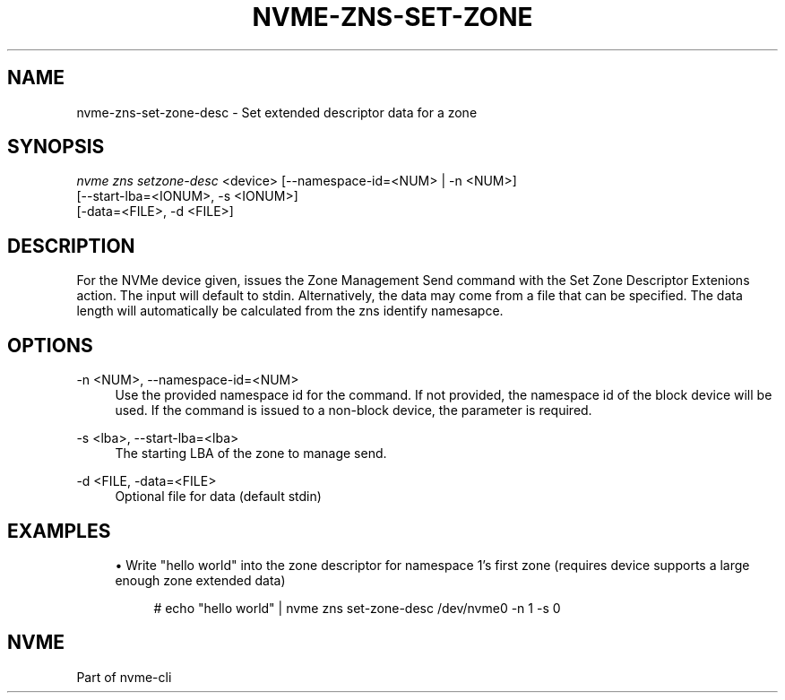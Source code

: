 '\" t
.\"     Title: nvme-zns-set-zone-desc
.\"    Author: [FIXME: author] [see http://www.docbook.org/tdg5/en/html/author]
.\" Generator: DocBook XSL Stylesheets vsnapshot <http://docbook.sf.net/>
.\"      Date: 06/16/2020
.\"    Manual: NVMe Manual
.\"    Source: NVMe
.\"  Language: English
.\"
.TH "NVME\-ZNS\-SET\-ZONE" "1" "06/16/2020" "NVMe" "NVMe Manual"
.\" -----------------------------------------------------------------
.\" * Define some portability stuff
.\" -----------------------------------------------------------------
.\" ~~~~~~~~~~~~~~~~~~~~~~~~~~~~~~~~~~~~~~~~~~~~~~~~~~~~~~~~~~~~~~~~~
.\" http://bugs.debian.org/507673
.\" http://lists.gnu.org/archive/html/groff/2009-02/msg00013.html
.\" ~~~~~~~~~~~~~~~~~~~~~~~~~~~~~~~~~~~~~~~~~~~~~~~~~~~~~~~~~~~~~~~~~
.ie \n(.g .ds Aq \(aq
.el       .ds Aq '
.\" -----------------------------------------------------------------
.\" * set default formatting
.\" -----------------------------------------------------------------
.\" disable hyphenation
.nh
.\" disable justification (adjust text to left margin only)
.ad l
.\" -----------------------------------------------------------------
.\" * MAIN CONTENT STARTS HERE *
.\" -----------------------------------------------------------------
.SH "NAME"
nvme-zns-set-zone-desc \- Set extended descriptor data for a zone
.SH "SYNOPSIS"
.sp
.nf
\fInvme zns setzone\-desc\fR <device> [\-\-namespace\-id=<NUM> | \-n <NUM>]
                                 [\-\-start\-lba=<IONUM>, \-s <IONUM>]
                                 [\-data=<FILE>, \-d <FILE>]
.fi
.SH "DESCRIPTION"
.sp
For the NVMe device given, issues the Zone Management Send command with the Set Zone Descriptor Extenions action\&. The input will default to stdin\&. Alternatively, the data may come from a file that can be specified\&. The data length will automatically be calculated from the zns identify namesapce\&.
.SH "OPTIONS"
.PP
\-n <NUM>, \-\-namespace\-id=<NUM>
.RS 4
Use the provided namespace id for the command\&. If not provided, the namespace id of the block device will be used\&. If the command is issued to a non\-block device, the parameter is required\&.
.RE
.PP
\-s <lba>, \-\-start\-lba=<lba>
.RS 4
The starting LBA of the zone to manage send\&.
.RE
.PP
\-d <FILE, \-data=<FILE>
.RS 4
Optional file for data (default stdin)
.RE
.SH "EXAMPLES"
.sp
.RS 4
.ie n \{\
\h'-04'\(bu\h'+03'\c
.\}
.el \{\
.sp -1
.IP \(bu 2.3
.\}
Write "hello world" into the zone descriptor for namespace 1\(cqs first zone (requires device supports a large enough zone extended data)
.sp
.if n \{\
.RS 4
.\}
.nf
# echo "hello world" | nvme zns set\-zone\-desc /dev/nvme0 \-n 1 \-s 0
.fi
.if n \{\
.RE
.\}
.RE
.SH "NVME"
.sp
Part of nvme\-cli
